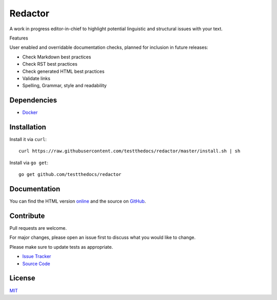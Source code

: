 ========
Redactor
========

.. image:: docs/_static/logo-small.png

A work in progress editor-in-chief to highlight potential linguistic and structural issues with your text.

Features

User enabled and overridable documentation checks, planned for inclusion in future releases:

- Check Markdown best practices
- Check RST best practices
- Check generated HTML best practices
- Validate links
- Spelling, Grammar, style and readability

Dependencies
============

- `Docker <https://docker.com/>`_

Installation
============

Install it via ``curl``:

::

    curl https://raw.githubusercontent.com/testthedocs/redactor/master/install.sh | sh

Install via ``go get``:

::

    go get github.com/testthedocs/redactor

Documentation
=============

You can find the HTML version `online <https://redactor.testthedocs.org>`_ and the source on `GitHub <https://github.com/testthedocs/redactor/>`_.

Contribute
==========

Pull requests are welcome.

For major changes, please open an issue first to discuss what you would like to change.

Please make sure to update tests as appropriate.

- `Issue Tracker <https://github.com/testthedocs/redactor/issues/>`_
- `Source Code <https://github.com/testthedocs/redactor/>`_

License
=======

`MIT <https://choosealicense.com/licenses/mit/>`_

